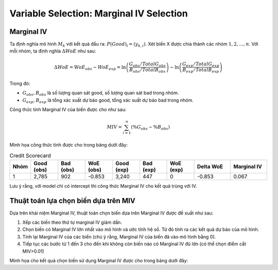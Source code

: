 .. _post-select_mariv:

=========================================
Variable Selection: Marginal IV Selection
=========================================

Marginal IV
===========
Ta định nghĩa mô hình :math:`M_k` với kết quả đầu ra: :math:`P(Good)_i=(y_{k,i})`. Xét biến X được chia thành các nhóm :math:`1,2,…,n`. Với mỗi nhóm, ta định nghĩa :math:`\Delta WoE` như sau:

.. math::
    \Delta WoE=WoE_{obs}-WoE_{exp}=\ln\left(\frac{G_{obs}/TotalG_{obs}}{B_{obs}/TotalB_{obs}}\right)-\ln\left(\frac{G_{exp}/TotalG_{exp}}{B_{exp}/TotalB_{exp}}\right)

Trong đó:

- :math:`G_{obs},B_{obs}` là số lượng quan sát good, số lượng quan sát bad trong nhóm.
- :math:`G_{exp},B_{exp}` là tổng xác xuất dự báo good, tổng xác suất dự báo bad trong nhóm.

Công thức tính Marginal IV của biến được cho như sau:

.. math::
    MIV=\sum_{i=1}^n \left(\%G_obs-\%B_obs \right)
	
Minh họa công thức tính được cho trong bảng dưới đây:

.. list-table:: Credit Scorecard
   :widths: 10 15 15 15 15 15 15 20 20
   :header-rows: 1
   
   * - Nhóm
     - Good (obs)
     - Bad (obs)
     - WoE (obs)
     - Good (exp)
     - Bad (exp)
     - WoE (exp)
     - Delta WoE
     - Marginal IV
   * - 1
     - 2,785	
     - 902
     - -0.853
     - 3,240
     - 447
     - 0	
     - -0.853
     - 0.067
     
Lưu ý rằng, với model chỉ có intercept thì công thức Marginal IV cho kết quả trùng với IV.

Thuật toán lựa chọn biến dựa trên MIV
=====================================

Dựa trên khái niệm Marginal IV, thuật toán chọn biến dựa trên Marginal IV được đề xuất như sau:

#. Xếp các biến theo thứ tự marginal IV giảm dần.
#. Chọn biến có Marginal IV lớn nhất vào mô hình và ước tính hệ số. Từ đó tính ra các kết quả dự báo của mô hình.
#. Tính lại Marginal IV của các biến (chú ý rằng, Marginal IV của biến đã vào mô hình bằng 0).
#. Tiếp tục các bước từ 1 đến 3 cho đến khi không còn biến nào có Marginal IV đủ lớn (có thể chọn điểm cắt MIV>0.01)

Minh họa cho kết quả chọn biến sử dụng Marginal IV được cho trong bảng dưới đây:

